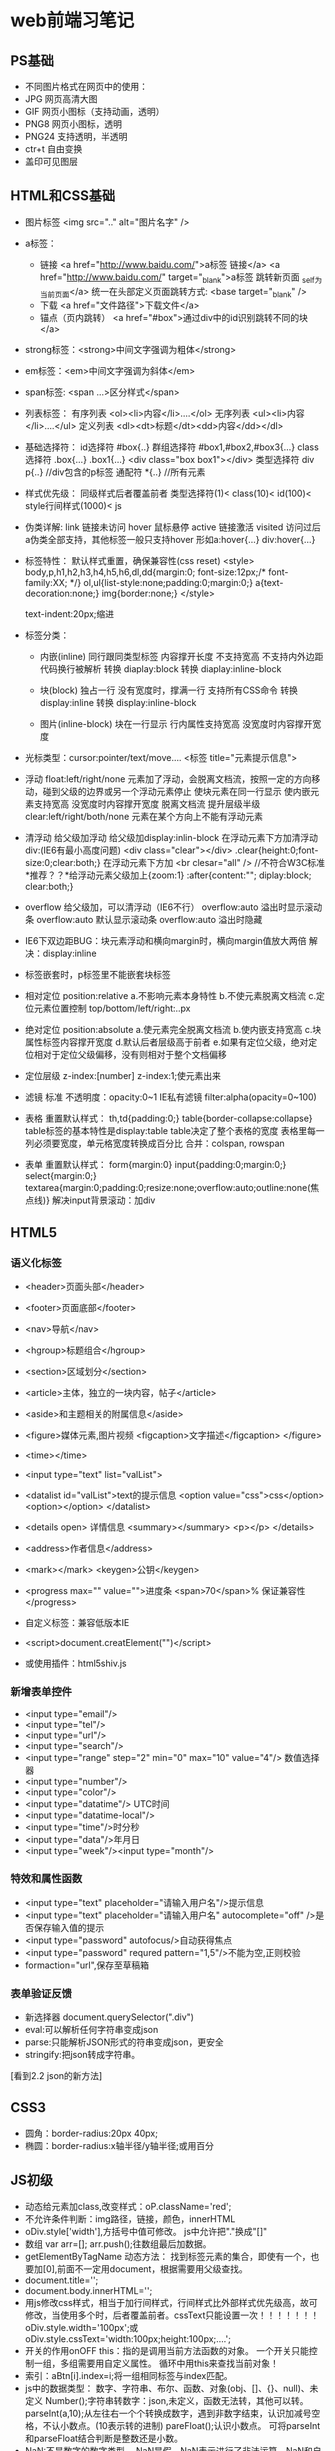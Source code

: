 * web前端习笔记
** PS基础
   - 不同图片格式在网页中的使用：
   - JPG 网页高清大图
   - GIF 网页小图标（支持动画，透明）
   - PNG8 网页小图标，透明
   - PNG24 支持透明，半透明
   - ctr+t 自由变换
   - 盖印可见图层

** HTML和CSS基础
   - 图片标签
     <img src=".." alt="图片名字" />
	
   - a标签：
     - 链接
       <a href="http://www.baidu.com/">a标签 链接</a>
       <a href="http://www.baidu.com/" target="_blank">a标签 跳转新页面 _self为当前页面</a>
       统一在头部定义页面跳转方式: <base target="_blank" />
     - 下载
       <a href="文件路径">下载文件</a>
     - 锚点（页内跳转）
       <a href="#box">通过div中的id识别跳转不同的块</a>

   - strong标签：<strong>中间文字强调为粗体</strong>

   - em标签：<em>中间文字强调为斜体</em>

   - span标签: <span ...>区分样式</span>

   - 列表标签：
     有序列表 <ol><li>内容</li>....</ol>
     无序列表 <ul><li>内容</li>....</ul>
     定义列表 <dl><dt>标题</dt><dd>内容</dd></dl>

   - 基础选择符：
     id选择符 #box{..}
     群组选择符 #box1,#box2,#box3{...}
     class选择符 .box{...} .box1{...}  <div class="box box1"></div>
     类型选择符 div p{..} //div包含的p标签
     通配符 *{..} //所有元素

   - 样式优先级：
     同级样式后者覆盖前者
     类型选择符(1)< class(10)< id(100)< style行间样式(1000)< js

   - 伪类详解:
     link 链接未访问
     hover 鼠标悬停
     active 链接激活
     visited 访问过后
     a伪类全部支持，其他标签一般只支持hover
     形如a:hover{...} div:hover{...}

   - 标签特性：
     默认样式重置，确保兼容性(css reset)
     <style>
     body,p,h1,h2,h3,h4,h5,h6,dl,dd{margin:0; font-size:12px;/* font-family:XX; */}
     ol,ul{list-style:none;padding:0;margin:0;}
     a{text-decoration:none;}
     img{border:none;}
     </style>

     text-indent:20px;缩进
  
   - 标签分类：
     - 内嵌(inline)
       同行跟同类型标签
       内容撑开长度
       不支持宽高
       不支持内外边距
       代码换行被解析
       转换 diaplay:block
       转换 diaplay:inline-block

     - 块(block)
       独占一行
       没有宽度时，撑满一行
       支持所有CSS命令
       转换 display:inline
       转换 display:inline-block

     - 图片(inline-block)
       块在一行显示
       行内属性支持宽高
       没宽度时内容撑开宽度
   
   - 光标类型：cursor:pointer/text/move....
     <标签 title="元素提示信息">
   
   - 浮动 float:left/right/none 元素加了浮动，会脱离文档流，按照一定的方向移动，碰到父级的边界或另一个浮动元素停止
     使块元素在同一行显示
     使内嵌元素支持宽高
     没宽度时内容撑开宽度
     脱离文档流
     提升层级半级
     clear:left/right/both/none 元素在某个方向上不能有浮动元素 
	  
   - 清浮动
     给父级加浮动
     给父级加display:inlin-block
     在浮动元素下方加清浮动div:(IE6有最小高度问题)
     <div class="clear"></div>
     .clear{height:0;font-size:0;clear:both;}
     在浮动元素下方加 <br clesar="all" /> //不符合W3C标准
     *推荐？？*给浮动元素父级加上{zoom:1}  :after{content:""; diplay:block; clear:both;}
	  
   - overflow
     给父级加，可以清浮动（IE6不行）
     overflow:auto 溢出时显示滚动条
     overflow:auto 默认显示滚动条
     overflow:auto 溢出时隐藏
	  
   - IE6下双边距BUG：块元素浮动和横向margin时，横向margin值放大两倍
     解决：display:inline

   - 标签嵌套时，p标签里不能嵌套块标签 

   - 相对定位 position:relative
     a.不影响元素本身特性
     b.不使元素脱离文档流
     c.定位元素位置控制 top/bottom/left/right:..px

   - 绝对定位 position:absolute
     a.使元素完全脱离文档流
     b.使内嵌支持宽高
     c.块属性标签内容撑开宽度
     d.默认后者层级高于前者
     e.如果有定位父级，绝对定位相对于定位父级偏移，没有则相对于整个文档偏移

   - 定位层级 z-index:[number]   z-index:1;使元素出来

   - 滤镜
     标准 不透明度：opacity:0~1
     IE私有滤镜 filter:alpha(opacity=0~100)  
    
   - 表格
     重置默认样式：
     th,td{padding:0;}
     table{border-collapse:collapse}
     table标签的基本特性是display:table
     table决定了整个表格的宽度
     表格里每一列必须要宽度，单元格宽度转换成百分比
     合并：colspan, rowspan
	  
   - 表单
     重置默认样式：
     form{margin:0}
     input{padding:0;margin:0;}
     select{margin:0;}
     textarea{margin:0;padding:0;resize:none;overflow:auto;outline:none(焦点线)}
     解决input背景滚动：加div

** HTML5
*** 语义化标签
    - <header>页面头部</header>
    - <footer>页面底部</footer>
    - <nav>导航</nav>
    - <hgroup>标题组合</hgroup>
    - <section>区域划分</section>
    - <article>主体，独立的一块内容，帖子</article>
    - <aside>和主题相关的附属信息</aside>
    - <figure>媒体元素,图片视频  <figcaption>文字描述</figcaption> </figure>
    - <time></time>

    - <input type="text" list="valList">
    - <datalist id="valList">text的提示信息
      <option value="css">css</option>
      <option></option>
      </datalist>
    - <details open> 详情信息
      <summary></summary>
      <p></p>
      </details>
    - <address>作者信息</address>
    - <mark></mark>  <keygen>公钥</keygen>
    - <progress max="" value="">进度条
      <span>70</span>% 保证兼容性
      </progress>
    - 自定义标签：兼容低版本IE
    - <script>document.creatElement("")</script>
    - 或使用插件：html5shiv.js

*** 新增表单控件
    - <input type="email"/>
    - <input type="tel"/>
    - <input type="url"/>
    - <input type="search"/>
    - <input type="range" step="2" min="0" max="10" value="4"/> 数值选择器
    - <input type="number"/>
    - <input type="color"/>
    - <input type="datatime"/> UTC时间
    - <input type="datatime-local"/>
    - <input type="time"/>时分秒
    - <input type="data"/>年月日
    - <input type="week"/><input type="month"/>

*** 特效和属性函数
    - <input type="text" placeholder="请输入用户名"/>提示信息
    - <input type="text" placeholder="请输入用户名" autocomplete="off" />是否保存输入值的提示
    - <input type="password" autofocus/>自动获得焦点
    - <input type="password" requred pattern="\d{1,5}"/>不能为空,正则校验
    - formaction="url",保存至草稿箱

*** 表单验证反馈
    - 新选择器
      document.querySelector(".div")
    - eval:可以解析任何字符串变成json
    - parse:只能解析JSON形式的符串变成json，更安全
    - stringify:把json转成字符串。

    [看到2.2 json的新方法]
** CSS3
   - 圆角：border-radius:20px 40px;
   - 椭圆：border-radius:x轴半径/y轴半径;或用百分
** JS初级
   - 动态给元素加class,改变样式：oP.className='red';
   - 不允许条件判断：img路径，链接，颜色，innerHTML
   - oDiv.style['width'],方括号中值可修改。
     js中允许把"."换成"[]"
   - 数组
     var arr=[];
     arr.push();往数组最后加数据。
   - getElementByTagName 动态方法：
     找到标签元素的集合，即使有一个，也要加[0],前面不一定用document，根据需要用父级查找。
   - document.title='';
   - document.body.innerHTML='';
   - 用js修改css样式，相当于加行间样式，行间样式比外部样式优先级高，故可修改，当使用多个时，后者覆盖前者。cssText只能设置一次！！！！！！！
     oDiv.style.width='100px';或
     oDiv.style.cssText='width:100px;height:100px;....';
   - 开关的作用onOFF
     this：指的是调用当前方法函数的对象。
     一个开关只能控制一组，多组需要用自定义属性。
     循环中用this来查找当前对象！
   - 索引：aBtn[i].index=i;将一组相同标签与index匹配。
   - js中的数据类型：
     数字、字符串、布尔、函数、对象(obj、[]、{}、null)、未定义
     Number();字符串转数字：json,未定义，函数无法转，其他可以转。
     parseInt(a,10);从左往右一个个转换成数字，遇到非数字结束，认识加减号空格，不认小数点。(10表示转的进制)
     pareFloat();认识小数点。
     可将parseInt和parseFloat结合判断是整数还是小数。
   - NaN:不是数字的数字类型。
     NaN是假，NaN表示进行了非法运算，NaN和自己不相等。
     isNaN();判断某些值是不是数字。true：不是数字；false：是数字。
     内部依据number转换。
   - 函数传参：重用代码。
     * 尽量保证 HTML 代码结构一致，可以通过父级选取子元素
     * 把核心主程序实现，用函数包起来
     * 把每组里不同的值找出来，通过传参实现
   - JS作用域：“JS解析器”
     * “找一些东西”：var  function 参数
       a = ...	所有的变量，在正式运行代码之前，都提前赋了一个值：未定义
       fn1 = function fn1(){ alert(2); }所有的函数，在正式运行代码之前，都是整个函数块
       JS 的预解析,遇到重名的：只留一个;变量和函数重名了，就只留下函数。
     * 逐行解读代码：表达式：= + - * / % ++ -- ! 参数……;表达式可以修改预解析的值！
   - 运算符和流程控制。
     取模：i%=5（0，1，2，3，4）：循环上色，时间转换。
     ‘200’==200，200===200（类型数值全等）
     ！：反选。	
     Break(跳出循环) 	continue(跳过本次)
   - 函数详解
   - Arguments：实参的集合，不写形参也可以，函数参数个数无法确定时用。
   - 获取样式：
     getComputedStyle();获取浏览器计算后的样式。//IE6,7,8不兼容
     $(‘div’).currentStyle.width  标准浏览器不兼容。
     结合使用：
     If($(‘div’).currentStyle){
     alert($(‘div’).currentStyle.width);
     }else{
     alert(getComputedStyle($(‘div1’)).width);;
     }
     注意：不要获取复合样式，获取单一样式，不要有空格。
   - 定时器：
     * Var timer = setInterval(函数，毫秒) 重复执行
       clearInterval(timer)  清除
       先清除定时器，再开，避免开多个定时器。
     * var timer = setTimeout(函数，毫秒); 执行一次。
       clearInterval(timer)  清除
   - 系统时间对象,全部是Number类型。
     var myTime = new Date();
     var iYear = myTime.getFullYear();//getMonth+1(月份要加一),getDay,getDate(日)
     getDay();//星期
   - 字符串
     str.charAt();
     str.charCodeAt();根据汉字找编码。
     String.fromCharCode(21678);根据编码返回汉字。//0~9：48~57 //a~z:97~122 //A~Z:65~90
     str.indexOf(‘m’); 从头开始找。
     str.indexOf(‘m’, 5);从第5位开始找。//找不到字符串返回-1
     str.lastIndexOf(); 从后往前找。
     字符串比较：比第一个字符的unicode编码。
     str.substring(0,2); 截取字符串, 负数当作0，交换位置
     str.slice(0,2); 截取字符串,不交换位置,负数从后往前取。
     str.toUpperCase(); 转成大写
     str.toLowerCase(); 转成小写
     str.split(‘.’, 3); 以点为分隔符，划分为数组,后一个参数为截取几段，可选。
     str.split(‘’, 3); 分割每个字母。 
     str.join(); 把数组连接成字符串，中间有逗号。
     str.join(‘’); 把数组连接成字符串，中间没有逗号。参数为连接符。 
     oP.innerHTML.split(str).join(‘<span>’+str+’</span>’); 查找替换。
   - Json与数组
     var json1 = { name’: ‘Leo’, ‘age’: 23};
     var arr = [{‘name’: ‘Leo’, ‘age’: 23},{‘name’: ‘Kinney, ‘age’: 24}];
     for (var attr in json1) {alert(json1.attr)};//j2son1[attr]
     json只能用for in遍历，数组既可以用for循环也可以用for in。
     var arr = new Array(4); //创建长度为4的数组。
     arr.length 可读可写，  arr.length=0 //清空数组
     数组最后添加：arr.push(); 返回值为数组的长度。
     数组前面添加：arr.unshift(); 返回值为数组的长度,IE67不兼容返回值。
     数组删除最后一个：arr.pop(); //返回值为删掉的元素
     数组删除第一个：arr.shift(); ///返回值为删掉的元素
     arr.unshift(arr.pop()); //把最后一个移到最前面。往后移动
     arr.push(arr.shift()); //把最前一个移到最后。往前移动
     数组的splice方法：
     arr.splice( 0, 2 ) //从第0位开始删2两个。返回删除的内容
     arr.splice( 0, 2, ‘kinney’ ); //替换前两个为kinney。返回删除的内容
     arr.splice( 1, 0, ‘kinney’ ); //在第1位前添加kinney。返回为空。
     数组排序：
     arr.sort(function (a,b) {
     return a-b; //从小到大排序
     return b-a; //从大到小排序   //原理：a,b为随机从数组中依次取的值，相减大于0，则交换位置。	
     } );
     数组打乱：
     arr.sort(function(){
     return Math.random()-0.5; //Math.random()随机产生0~1之间的数字。
     });
     Math方法：
     Math.round(); 四舍五入。
     返回x~y之间的随机数：
     Math.round( Math.random()*(y-x)+x );
     返回 0~x之间随机数：Math.round( Math.random()*x );
     返回 1~x之间随机数：Math.ceil( Math.random()*x ); //向上取整
     连接两个数组：arr1.concat(arr2);
     颠倒数组元素位置：arr.reverse();
     字符串字符颠倒：
     var str = “abcdefg”; str.split(‘’).reverse().join(‘’);

** JS中级
   * DOM操作
     文档对象模型
     childNodes：子节点列表集合，只读属性。有兼容性问题（不推荐！）
     标准(Chorm,FireFox,IE9)下包含文本节点和元素节点和非法嵌套的子节点，非标准下只包含元素节点。
     attributes：只读属性，属性列表集合。
     元素.attributes[0].name/value
   * NodeType：只读属性，当前元素的节点类型。
   * children：子节点列表集合，只读属性。标准下，只包含元素类型的节点（允许非法嵌套）。非标准下，只包含元素类型的节点（非法嵌套解析为子节点）。
   * firstChild:类似childNodes，第一个节点，有兼容性问题。
   * firstElementChild:第一个元素节点。(标准下)
   * 结合使用：var oFirst = oUl.firstElementChild || oUl.firstChild;
   * 推荐使用 children[0]
   * lastChild, lastElementChild
   * nextSibling, nextElementSibling 下一个兄弟节点
   * previousSibling, previous ElementSibling 类似！！ 上一个兄弟节点。
   * parentNode 当前节点的父节点，没有兼容问题。
   * offsetParent 离当前元素最近的有定位的父节点，默认body。Ie7以下，当前元素有定位，为html。
   * offsetLeft/offsetTop: 只读属性 当前元素到定位父级的距离。
   * ie7及以下：如果自己没有定位，offset…是到body的距离。
     自己有定位，到定位父级的距离。没有定位父级，到html的距离。
   * 宽高取值
     oDiv .style.width 样式宽，有单位
     oDiv.clientWidth 可视区宽（样式宽+padding），没有单位。
     oDiv.offsetWidth 占位宽（样式宽+padding+border）没有单位。
     获取元素到页面的绝对定位：
     var iTop = 0；var obj = oDiv3; while(obj) { iTop += obj.offsetTop; obj = obj.offsetParent; }
     封装成getPos函数
   * 动态创建元素
     document.createElement('');
   * appendChild 插入子节点
   * insertBefore
     父级.insertbefore(新元素，被插入的元素)
     ie下被插入节点不存在时，报错。
     if(oUl.children[0]){
     oUl.insertBefore(oLi,oUl.children[0])
     }else{
     oUl.appendChild(oLi);
     }
   * removeChild 删除节点
     父级.removechild
   * repalceChild 替换子节点
     父级.replaceChild(新节点，被替换节点)
   * getElementsByClassName
   * addClass函数
   * removeClass函数
   * 表格操作
     * 

** 注意：
   1. 注意是否加引号，获取的对象不加，属性名称要加。alert( getStyle( oDiv, 'marginLeft' ) );
      只能return一个值！判断用哪种方式获取元素，然后return一个。
   2. 要修改的样式值需要在css样式中存在。Left值的问题
   3. if else和else if的问题，if else非此则彼，else if条件满足才执行！
* Vue.js 学习笔记
** 初识Vue.js
   * vue采用了MVVM设计模式(模型-视图-视图模型)
   * 基本开发模式：引入vue.js框架后，在body的底部使用new Vue()方法创建一个实例
   * 数据驱动DOM是Vue.js的核心理念，所以不到万不得已不要主动操作DOM，只需要维护好数据，DOM的事Vue会帮你优雅的处理

** 数据绑定
*** 实例与数据绑定
    * 结构理解
      * 通过构造函数Vue创建一个Vue的根实例，所有的代码都写在这个实例的选项内
      * el选项：el用于指向页面中已经存在的DOM元素来挂载Vue实例
      * 标签上的v-model属性的值对应Vue实例中的data选项中的字段，这就是数据绑定
      * 双向绑定：修改属性，数据会变化；修改数据，属性也会变化
    * 生命周期
      * created:实例创建完后调用，尚未挂载元素
      * mounted:el挂载到实例上后调用
      * beforeDestroy:实例销毁前调用
    * 插值与表达式
      * 在双打括号中添加绑定的属性值：{{ name }}
      * 可以进行属性值的简单的js运算,三元运算。{{ num /10 }},{{ text.split(',').reverse().join(',') }}
    * 过滤器
      * 在插值的尾部添加‘|’管道进行过滤：{{ date | formatDate }}
      * 过滤器函数的定义放在vue实例的filters选项内
      * 过滤器可以串联也可以接收参数：{{ message | filterA('arg1', 'arg2') }}. arg1和arg2是第二和第三个参数，第一个参数是数据本身
*** 指令与事件
    * 指令的主要职责是当表达式的值改变时，相应的将某些行为应用到DOM上
    * v-bind:动态更新HTML元素的属性, <a v-bind:href="url">链接</a>
    * v-on:绑定事件监听器，事件函数放在methods选项中, <button v-on:click="handleClose"〉点击隐藏</button>
    * 表达式除了方法名， 也可以直接是一个内联语旬, <button v-on:click="show = false”〉点击隐藏</button>
*** 语法糖
    * v-bind用':'代替. <a :href="url">链接</a>
    * v-on用'@'代替. <button @click="handleClose">点击隐藏</button>

** 计算属性
*** 概念
    * 当模版中的表达式过长或逻辑过复杂时，会很难阅读和维护，此时使用计算属性
    * 所有的计算属性以函数的形式写在vue实例的computed选项中，并返回计算结果
*** 用法
    * 计算属性可以依赖多个vue实例的数据，只要其中中的任一数据变化，计算属性就会重新执行，视图会更新
*** 计算属性缓存
    * 在模版中可以用方法或者计算属性获得计算的值。{{ reversedText() }}或{{ reversedText }}
    * 使用计算属性存在缓存，只有数据发生变化时才会重新计算值
    * 使用方法调用时，只要重新渲染，函数就会被调用
    * 当遍历大数组，做大量计算时，应该使用计算属性
      
** 内置指令
*** v-cloak
    * 解决插值表达式闪烁
    * 只替换自己的占位符
    * <p v-cloak>++++{{msg}}----</p>
*** v-text
    * 没有闪烁问题
    * 覆盖元素中原来的内容
    * <p v-text="msg"></p>
*** v-html
    * 将数据渲染成html
*** v-bind:
    * 属性绑定
    * 单向数据绑定，M->V
    * 将属性的值当作变量，在Vue实例中查找该值
    * 语法糖为“:”
    * :title="mytitle"
*** v-on
    * 事件绑定
    * v-on:click="show"
    * 在Vue实例中创建methods属性
      #+BEGIN_SRC js
	methods:{
	    show:function(){
		alert('hello Vue.js')
	    }
	}
      #+END_SRC
    * 语法糖：@
*** v-model
    * 双向数据绑定
    * 只能用在表单元素上

*** v-for
    * 循环数组：<p v-for="(item, i) in list">索引：{{i}}---值：{{item}}</p>
    * 循环对象数组：.....
    * 循环对象：<p v-for="(val, key) in user">值：{{val}}---键：{{key}}</p>
    * 循环数字：值从1开始
    * 在组件中使用v-for时，key属性是必须的
      * key只能用number.string
      * 使用v-bind指定key的值
      * <p v-for="item in list" :key="item.id"></p>
*** v-if & v-show
    * v-if每次都会重新删除创建元素，切换性能消耗较高(元素需要频繁切换不使用)
    * v-show只是改变了元素的display:none属性，初始渲染消耗较高(元素不显示时不使用)
** 事件修饰副符
*** stop
    * 阻止冒泡
    * 事件只作用于自身，所有上级都不能触发
*** prevent
    * 阻止默认行为
    * 比如阻止链接跳转，阻止表单提交
*** capture
    * 捕获触发事件
    * 从外往里
*** self
    * 只有点击当前元素才会触发，不允许冒泡，捕获执行触发
    * 只阻止自己的冒泡，捕获，不阻止其他元素
*** once
    * 只触发一次
** vue中css样式
*** 使用class样式
    * 使用数组：<p :class="['thin', 'italic', 'red']">this is content</p>
    * 三元组：<p :class="['thin', flag?'red':'']">this is content</p>
    * 数组嵌套对象：<p :class="['thin', {'active':flag}]">this is content</p>, (flags数据保存在vue中)
    * 直接使用对象：<p :class="classObj"></p>
      #+BEGIN_SRC js
	    <p :class="classObj">content</p>
	    data: {
		classObj: {
		    thin: true,
		    red: true,
		    active: false,
		}
	    }
      #+END_SRC
*** 使用style内联样式
    * 直接绑定style：<p :style="{color:'red', 'font-weight':200}">content</p>
    * 将第一个的style中的对象移到vue的data中
    * 绑定多个对象：<p :style="[style1, style2]">content</p>
** 自定义过滤器
   #+BEGIN_SRC js
     Vue.filter('msgFormat', function(msg, arg){
	 return msg.replace('/单纯/g', arg)
     })
   #+END_SRC
   * function第一个参数为要处理的变量，后面的参数为过滤器传递的参数
   * 全局过滤器在script标签下定义
   * 私有过滤器定义在Vue实例中，用filters属性表示
   * 填充日期：(dt.getMonth()+1).toString().padStart(2, '0')
** 自定义按键修饰符
   * @keyup.enter="add",(键盘事件后为按键名或键盘码)
   * 自定义按键修饰符：Vue.config.keyCodes.f2 = 113
** 自定义指令
   * 定义v-focus, 自动获取焦点
     #+BEGIN_SRC js
       Vue.directive('focus', { //第一个参数为指令名称，调用时加“v-”
	   bind: function(el, bingding){ //第一个参数永远是el，表示绑定指令的元素
	       el.focus()  //和样式相关的行为
	   },
	   inserted: function(el){
	       el.focus()  //和js行为相关的操作
	   },
	   updated: function(){
	   //节点更新时调用
	   }
       })
     #+END_SRC
   * 定义私有指令：vue实例中添加directives属性
   * 简写：将名称后面的对象换成函数(默认写到bind和updated中)
** 生命周期
   * beforeCreate()执行时, data,methods都未被初始化
   * created()执行时，都已经初始化
   * beforeMount()执行时，模版已经在内存编译完成，但尚未渲染到页面
   * mounted()执行时，内存中模版已经挂载到vue，用户可以看到渲染好的页面。实例已经被完全创建完成
   * beforeUpdate(), 数据被改变，页面没有更新
   * updated(), 页面更新
   * beforeDestroy(), 所有的data,methods,filter,指令...都处于可用状态
   * destroy(), 组建完全销毁
** 发送数据请求
   * 使用vue-resource包


